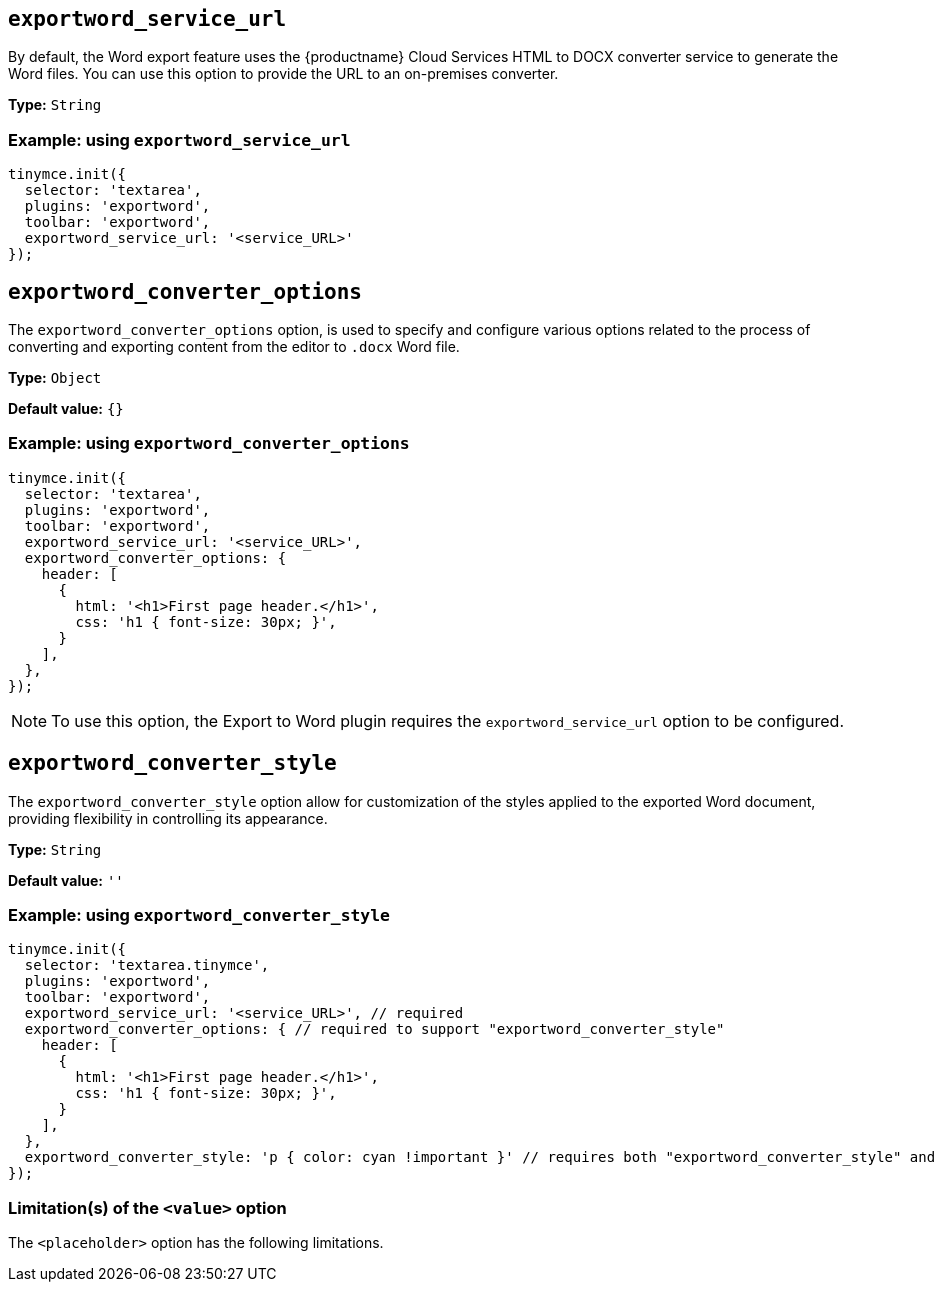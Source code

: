 [[exportword-service-url]]
== `exportword_service_url`

By default, the Word export feature uses the {productname} Cloud Services HTML to DOCX converter service to generate the Word files. You can use this option to provide the URL to an on-premises converter.

*Type:* `+String+`

=== Example: using `exportword_service_url`

// Add a working and tested configuration.
[source,js]
----
tinymce.init({
  selector: 'textarea',
  plugins: 'exportword',
  toolbar: 'exportword',
  exportword_service_url: '<service_URL>'
});
----

[[exportword-converter-options]]
== `exportword_converter_options`

The `exportword_converter_options` option, is used to specify and configure various options related to the process of converting and exporting content from the editor to `.docx` Word file.

*Type:* `+Object+`

*Default value:* `{}`

=== Example: using `exportword_converter_options`

[source,js]
----
tinymce.init({
  selector: 'textarea',
  plugins: 'exportword',
  toolbar: 'exportword',
  exportword_service_url: '<service_URL>',
  exportword_converter_options: {
    header: [
      {
        html: '<h1>First page header.</h1>',
        css: 'h1 { font-size: 30px; }',
      }
    ],
  },
});
----

[NOTE]
To use this option, the Export to Word plugin requires the `exportword_service_url` option to be configured.

[[exportword-converter-style]]
== `exportword_converter_style`

The `exportword_converter_style` option allow for customization of the styles applied to the exported Word document, providing flexibility in controlling its appearance.

*Type:* `+String+`

*Default value:* `''`

=== Example: using `exportword_converter_style`

[source,js]
----
tinymce.init({
  selector: 'textarea.tinymce',
  plugins: 'exportword',
  toolbar: 'exportword',
  exportword_service_url: '<service_URL>', // required
  exportword_converter_options: { // required to support "exportword_converter_style"
    header: [
      {
        html: '<h1>First page header.</h1>',
        css: 'h1 { font-size: 30px; }',
      }
    ],
  },
  exportword_converter_style: 'p { color: cyan !important }' // requires both "exportword_converter_style" and "exportword_service_url" to be set.
});
----

=== Limitation(s) of the `<value>` option

The `<placeholder>` option has the following limitations.